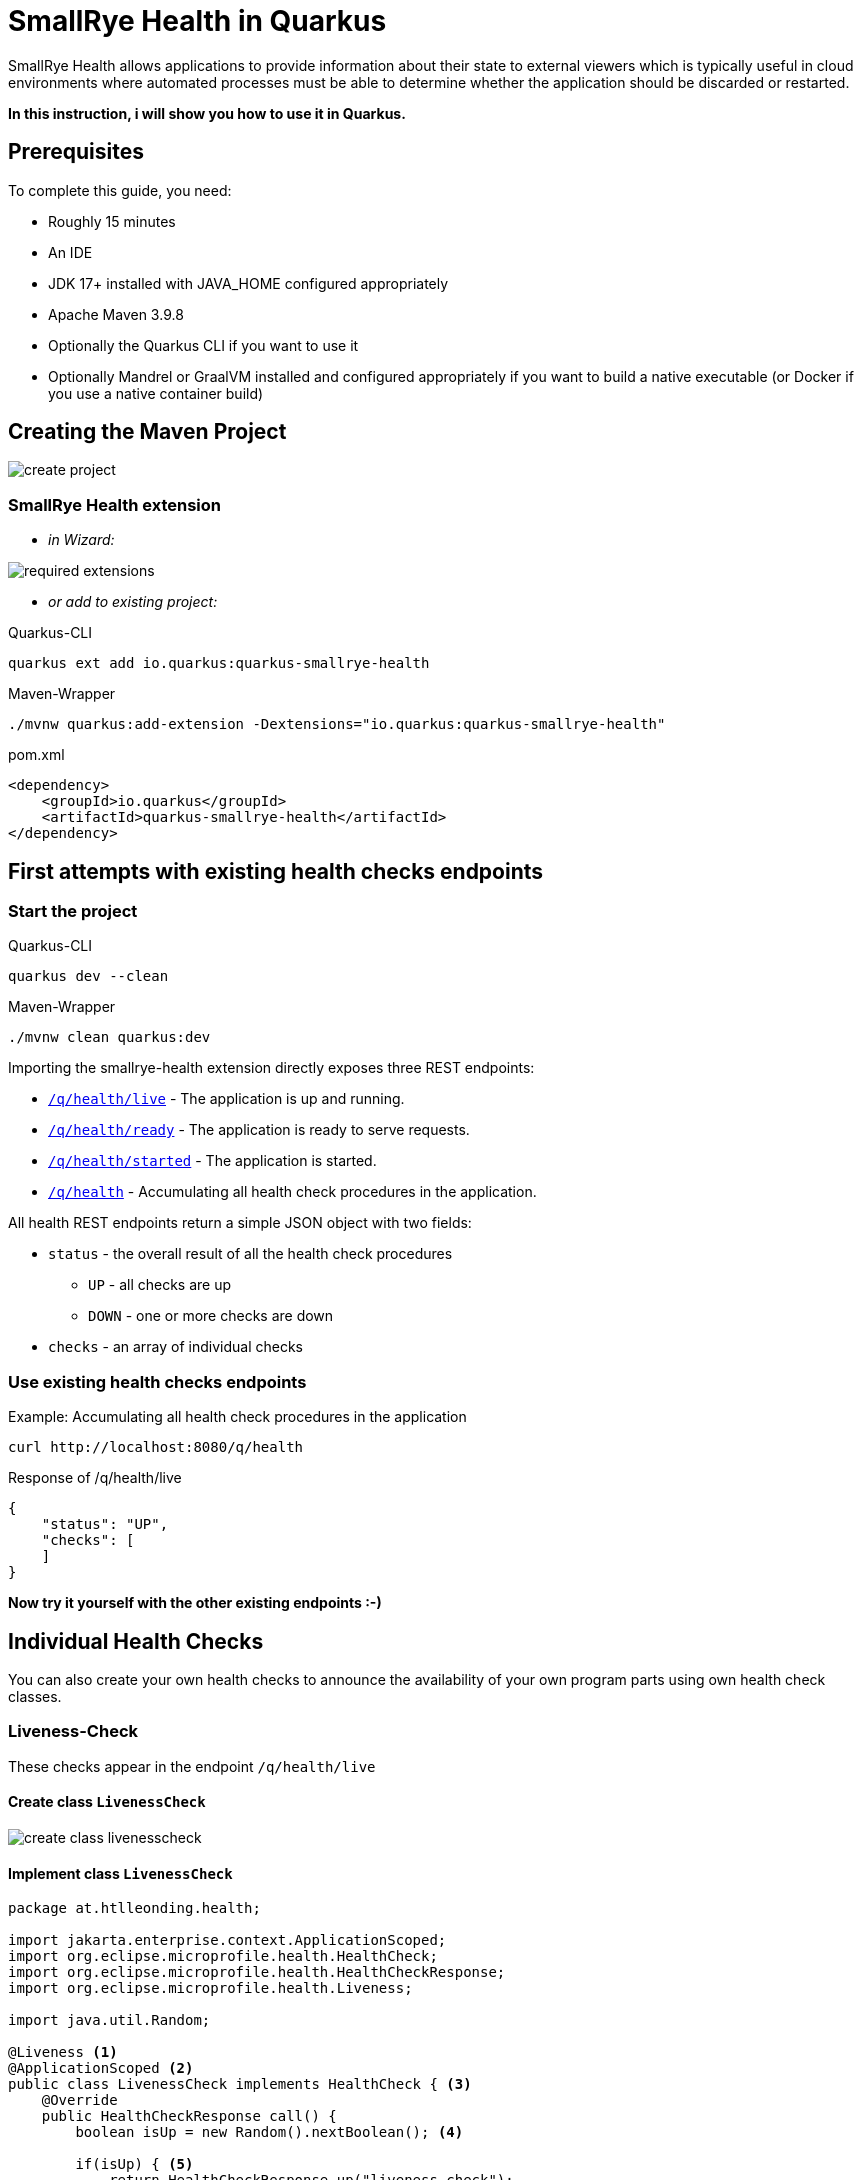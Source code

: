 = SmallRye Health in Quarkus
ifndef::imagesdir[:imagesdir: images]

SmallRye Health allows applications to provide information about their state to external viewers which is typically useful in cloud environments where automated processes must be able to determine whether the application should be discarded or restarted.

*In this instruction, i will show you how to use it in Quarkus.*

== Prerequisites
To complete this guide, you need:

* Roughly 15 minutes
* An IDE
* JDK 17+ installed with JAVA_HOME configured appropriately
* Apache Maven 3.9.8
* Optionally the Quarkus CLI if you want to use it
* Optionally Mandrel or GraalVM installed and configured appropriately if you want to build a native executable (or Docker if you use a native container build)

== Creating the Maven Project

image::create-project.png[]

=== SmallRye Health extension

* _in Wizard:_

image::required-extensions.png[]

* _or add to existing project:_

.Quarkus-CLI
[source, bash]
----
quarkus ext add io.quarkus:quarkus-smallrye-health
----

.Maven-Wrapper
[source, bash]
----
./mvnw quarkus:add-extension -Dextensions="io.quarkus:quarkus-smallrye-health"
----

.pom.xml
[source, xml]
----
<dependency>
    <groupId>io.quarkus</groupId>
    <artifactId>quarkus-smallrye-health</artifactId>
</dependency>
----

== First attempts with existing health checks endpoints

=== Start the project

.Quarkus-CLI
[source, bash]
----
quarkus dev --clean
----

.Maven-Wrapper
[source, bash]
----
./mvnw clean quarkus:dev
----

Importing the smallrye-health extension directly exposes three REST endpoints:

* link:localhost:8080/q/health/live[`/q/health/live`] - The application is up and running.
* link:localhost:8080/q/health/ready[`/q/health/ready`] - The application is ready to serve requests.
* link:localhost:8080/q/health/started[`/q/health/started`] - The application is started.
* link:localhost:8080/q/health[`/q/health`] - Accumulating all health check procedures in the application.

All health REST endpoints return a simple JSON object with two fields:

* `status` - the overall result of all the health check procedures
** `UP` - all checks are up
** `DOWN` - one or more checks are down

* `checks` - an array of individual checks

=== Use existing health checks endpoints

.Example: Accumulating all health check procedures in the application
[source, bash]
----
curl http://localhost:8080/q/health
----

.Response of /q/health/live
[source, json]
----
{
    "status": "UP",
    "checks": [
    ]
}
----

*Now try it yourself with the other existing endpoints :-)*

== Individual Health Checks

You can also create your own health checks to announce the availability of your own program parts using own health check classes.

=== Liveness-Check

These checks appear in the endpoint `/q/health/live`

==== Create class `LivenessCheck`

image::create-class-livenesscheck.png[]

==== Implement class `LivenessCheck`

[source,java]
----
package at.htlleonding.health;

import jakarta.enterprise.context.ApplicationScoped;
import org.eclipse.microprofile.health.HealthCheck;
import org.eclipse.microprofile.health.HealthCheckResponse;
import org.eclipse.microprofile.health.Liveness;

import java.util.Random;

@Liveness <1>
@ApplicationScoped <2>
public class LivenessCheck implements HealthCheck { <3>
    @Override
    public HealthCheckResponse call() {
        boolean isUp = new Random().nextBoolean(); <4>

        if(isUp) { <5>
            return HealthCheckResponse.up("liveness-check");
        } else {
            return HealthCheckResponse.down("liveness-check");
        }
    }
}

----
<1> `@Liveness` annotation means that the check is a Liveness-Check and exposes the result on `/q/health/live`.
<2> It’s recommended to annotate the health check class with `@ApplicationScoped` so that a single bean instance is used for all health check requests.
<3> Your health check class needs to implement the `HealthCheck` interface. This means you have to override the `call` method.
<4> This is the condition whether the check is up or down. Here in the demo example we use a random boolean
<5> Here you return the name of your health check with `HealthCheckResponse.up` or `HealthCheckResponse.down`

==== Get response of LivenessCheck

.Accumulating liveness health check procedures in the application
[source, bash]
----
curl http://localhost:8080/q/health/live
----

.Response of /q/health/live
[source, json]
----
{
    "status": "DOWN",
    "checks": [
        {
            "name": "liveness-check",
            "status": "DOWN"
        }
    ]
}
----

=== Readiness-Check

These checks appear in the endpoint `/q/health/ready`

==== Create class `ReadinessCheck`

image::create-class-readinesscheck.png[]

==== Implement class `ReadinessCheck`

[source,java]
----
package at.htlleonding.health;

import jakarta.enterprise.context.ApplicationScoped;
import org.eclipse.microprofile.health.HealthCheck;
import org.eclipse.microprofile.health.HealthCheckResponse;
import org.eclipse.microprofile.health.Readiness;

import java.util.Random;

@Readiness <1>
@ApplicationScoped <2>
public class ReadinessCheck implements HealthCheck { <3>
    @Override
    public HealthCheckResponse call() {
        boolean isUp = new Random().nextBoolean(); <4>

        if(isUp) { <5>
            return HealthCheckResponse.up("readiness-check");
        } else {
            return HealthCheckResponse.down("readiness-check");
        }
    }
}

----
<1> `@Readiness` annotation means that the check is a Readiness-Check and exposes the result on `/q/health/ready`.
<2> It’s recommended to annotate the health check class with `@ApplicationScoped` so that a single bean instance is used for all health check requests.
<3> Your health check class needs to implement the `HealthCheck` interface. This means you have to override the `call` method.
<4> This is the condition whether the check is up or down. Here in the demo example we use a random boolean.
<5> Here you return the name of your health check with `HealthCheckResponse.up` or `HealthCheckResponse.down`.

==== Get response of ReadinessCheck

.Accumulating readiness health check procedures in the application
[source, bash]
----
curl http://localhost:8080/q/health/ready
----

.Response of /q/health/ready
[source, json]
----
{
    "status": "DOWN",
    "checks": [
        {
            "name": "readiness-check",
            "status": "DOWN"
        }
    ]
}
----

=== Startup-Check
These checks appear in the endpoint `/q/health/started`

==== Create class `StartupCheck`

image::create-class-startupcheck.png[]

==== Implement class `StartupCheck`

[source, java]
----
package at.htlleonding.health;

import jakarta.enterprise.context.ApplicationScoped;
import org.eclipse.microprofile.health.HealthCheck;
import org.eclipse.microprofile.health.HealthCheckResponse;
import org.eclipse.microprofile.health.Startup;

import java.util.Random;

@Startup <1>
@ApplicationScoped <2>
public class StartupCheck implements HealthCheck { <3>
    @Override
    public HealthCheckResponse call() {
        boolean isUp = new Random().nextBoolean(); <4>

        if(isUp) { <5>
            return HealthCheckResponse.up("startup-check");
        } else {
            return HealthCheckResponse.down("startup-check");
        }
    }
}

----
<1> `@Startup` annotation means that the check is a Startup-Check and exposes the result on `/q/health/started`.
<2> It’s recommended to annotate the health check class with `@ApplicationScoped` so that a single bean instance is used for all health check requests.
<3> Your health check class needs to implement the `HealthCheck` interface. This means you have to override the `call` method.
<4> This is the condition whether the check is up or down. Here in the demo example we use a random boolean.
<5> Here you return the name of your health check with `HealthCheckResponse.up` or `HealthCheckResponse.down`.

==== Get response of ReadinessCheck

.Accumulating startup health check procedures in the application
[source, bash]
----
curl http://localhost:8080/q/health/started
----

.Response of /q/health/started
[source, json]
----
{
    "status": "UP",
    "checks": [
        {
            "name": "startup-check",
            "status": "UP"
        }
    ]
}
----